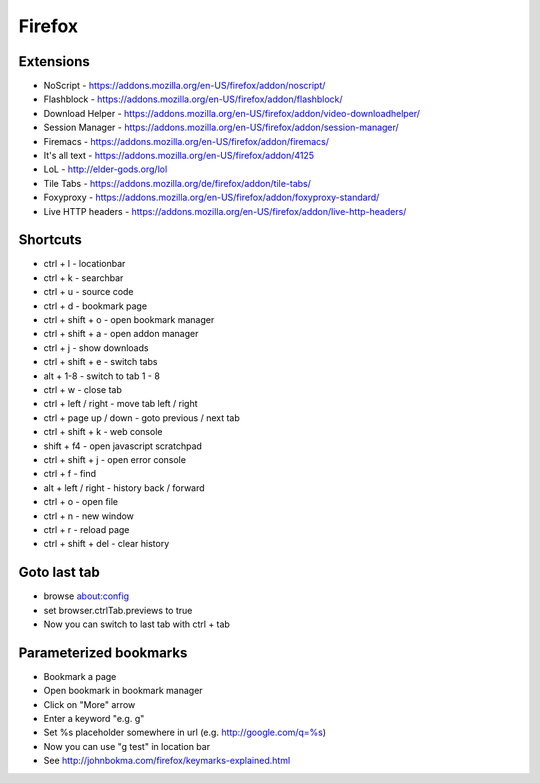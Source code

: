 #######
Firefox
#######

Extensions
==========

* NoScript - https://addons.mozilla.org/en-US/firefox/addon/noscript/
* Flashblock - https://addons.mozilla.org/en-US/firefox/addon/flashblock/
* Download Helper - https://addons.mozilla.org/en-US/firefox/addon/video-downloadhelper/
* Session Manager - https://addons.mozilla.org/en-US/firefox/addon/session-manager/
* Firemacs - https://addons.mozilla.org/en-US/firefox/addon/firemacs/
* It's all text - https://addons.mozilla.org/en-US/firefox/addon/4125
* LoL - http://elder-gods.org/lol
* Tile Tabs - https://addons.mozilla.org/de/firefox/addon/tile-tabs/
* Foxyproxy - https://addons.mozilla.org/en-US/firefox/addon/foxyproxy-standard/
* Live HTTP headers - https://addons.mozilla.org/en-US/firefox/addon/live-http-headers/


Shortcuts
=========

* ctrl + l - locationbar
* ctrl + k - searchbar
* ctrl + u - source code
* ctrl + d - bookmark page
* ctrl + shift + o - open bookmark manager
* ctrl + shift + a - open addon manager
* ctrl + j - show downloads
* ctrl + shift + e - switch tabs
* alt + 1-8 - switch to tab 1 - 8
* ctrl + w - close tab
* ctrl + left / right - move tab left / right
* ctrl + page up / down - goto previous / next tab
* ctrl + shift + k - web console
* shift + f4 - open javascript scratchpad
* ctrl + shift + j - open error console
* ctrl + f - find
* alt + left / right - history back / forward
* ctrl + o - open file
* ctrl + n - new window
* ctrl + r - reload page
* ctrl + shift + del - clear history

Goto last tab
=============

*  browse about:config
* set browser.ctrlTab.previews to true
* Now you can switch to last tab with ctrl + tab


Parameterized bookmarks
=======================

* Bookmark a page
* Open bookmark in bookmark manager
* Click on "More" arrow
* Enter a keyword "e.g. g"
* Set %s placeholder somewhere in url (e.g. http://google.com/q=%s)
* Now you can use "g test" in location bar

* See http://johnbokma.com/firefox/keymarks-explained.html
